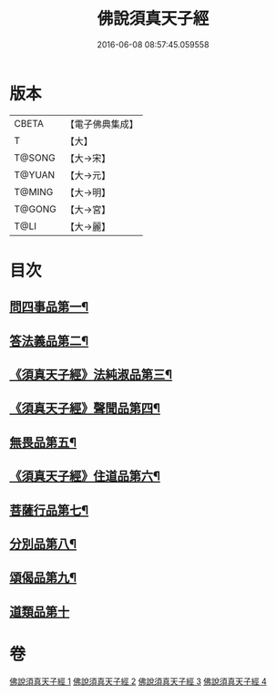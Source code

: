#+TITLE: 佛說須真天子經 
#+DATE: 2016-06-08 08:57:45.059558

* 版本
 |     CBETA|【電子佛典集成】|
 |         T|【大】     |
 |    T@SONG|【大→宋】   |
 |    T@YUAN|【大→元】   |
 |    T@MING|【大→明】   |
 |    T@GONG|【大→宮】   |
 |      T@LI|【大→麗】   |

* 目次
** [[file:KR6i0221_001.txt::001-0096c7][問四事品第一¶]]
** [[file:KR6i0221_002.txt::002-0101c11][答法義品第二¶]]
** [[file:KR6i0221_002.txt::002-0102b7][《須真天子經》法純淑品第三¶]]
** [[file:KR6i0221_002.txt::002-0103b11][《須真天子經》聲聞品第四¶]]
** [[file:KR6i0221_003.txt::003-0104c6][無畏品第五¶]]
** [[file:KR6i0221_003.txt::003-0106a12][《須真天子經》住道品第六¶]]
** [[file:KR6i0221_003.txt::003-0106c20][菩薩行品第七¶]]
** [[file:KR6i0221_003.txt::003-0107a23][分別品第八¶]]
** [[file:KR6i0221_004.txt::004-0109a28][頌偈品第九¶]]
** [[file:KR6i0221_004.txt::004-0110a29][道類品第十]]

* 卷
[[file:KR6i0221_001.txt][佛說須真天子經 1]]
[[file:KR6i0221_002.txt][佛說須真天子經 2]]
[[file:KR6i0221_003.txt][佛說須真天子經 3]]
[[file:KR6i0221_004.txt][佛說須真天子經 4]]


